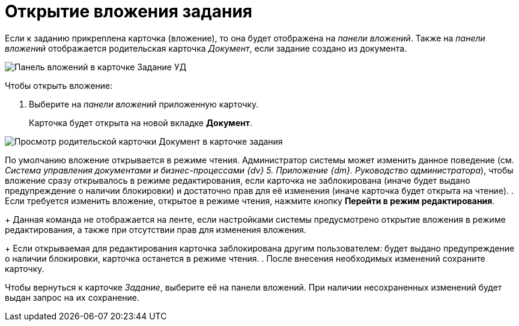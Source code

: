 = Открытие вложения задания

Если к заданию прикреплена карточка (вложение), то она будет отображена на _панели вложений_. Также на _панели вложений_ отображается родительская карточка _Документ_, если задание создано из документа.

image::Task_Attachments_Pane.png[Панель вложений в карточке Задание УД]

Чтобы открыть вложение:

. Выберите на _панели вложений_ приложенную карточку.
+
Карточка будет открыта на новой вкладке *Документ*.

image::Task_Attachments_Pane_Open.png[Просмотр родительской карточки Документ в карточке задания]

По умолчанию вложение открывается в режиме чтения. Администратор системы может изменить данное поведение (см. _Система управления документами и бизнес-процессами {dv} 5. Приложение {dm}. Руководство администратора_), чтобы вложение сразу открывалось в режиме редактирования, если карточка не заблокирована (иначе будет выдано предупреждение о наличии блокировки) и достаточно прав для её изменения (иначе карточка будет открыта на чтение).
. Если требуется изменить вложение, открытое в режиме чтения, нажмите кнопку *Перейти в режим редактирования*.
+
Данная команда не отображается на ленте, если настройками системы предусмотрено открытие вложения в режиме редактирования, а также при отсутствии прав для изменения вложения.
+
Если открываемая для редактирования карточка заблокирована другим пользователем: будет выдано предупреждение о наличии блокировки, карточка останется в режиме чтения.
. После внесения необходимых изменений сохраните карточку.

Чтобы вернуться к карточке _Задание_, выберите её на панели вложений. При наличии несохраненных изменений будет выдан запрос на их сохранение.
